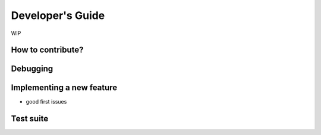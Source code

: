 =================
Developer's Guide
=================

WIP

------------------
How to contribute?
------------------

---------
Debugging
---------

--------------------------
Implementing a new feature
--------------------------

- good first issues

----------
Test suite
----------
